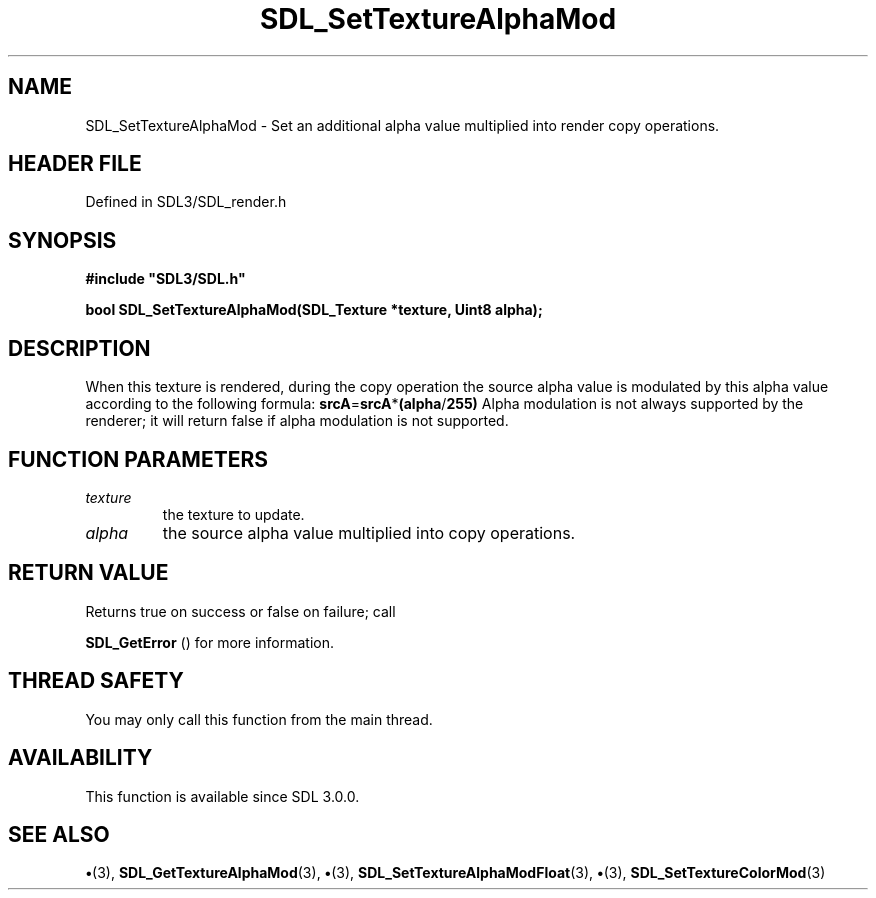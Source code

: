 .\" This manpage content is licensed under Creative Commons
.\"  Attribution 4.0 International (CC BY 4.0)
.\"   https://creativecommons.org/licenses/by/4.0/
.\" This manpage was generated from SDL's wiki page for SDL_SetTextureAlphaMod:
.\"   https://wiki.libsdl.org/SDL_SetTextureAlphaMod
.\" Generated with SDL/build-scripts/wikiheaders.pl
.\"  revision SDL-preview-3.1.3
.\" Please report issues in this manpage's content at:
.\"   https://github.com/libsdl-org/sdlwiki/issues/new
.\" Please report issues in the generation of this manpage from the wiki at:
.\"   https://github.com/libsdl-org/SDL/issues/new?title=Misgenerated%20manpage%20for%20SDL_SetTextureAlphaMod
.\" SDL can be found at https://libsdl.org/
.de URL
\$2 \(laURL: \$1 \(ra\$3
..
.if \n[.g] .mso www.tmac
.TH SDL_SetTextureAlphaMod 3 "SDL 3.1.3" "Simple Directmedia Layer" "SDL3 FUNCTIONS"
.SH NAME
SDL_SetTextureAlphaMod \- Set an additional alpha value multiplied into render copy operations\[char46]
.SH HEADER FILE
Defined in SDL3/SDL_render\[char46]h

.SH SYNOPSIS
.nf
.B #include \(dqSDL3/SDL.h\(dq
.PP
.BI "bool SDL_SetTextureAlphaMod(SDL_Texture *texture, Uint8 alpha);
.fi
.SH DESCRIPTION
When this texture is rendered, during the copy operation the source alpha
value is modulated by this alpha value according to the following formula:
.BR srcA = srcA * (alpha / 255)
Alpha modulation is not always supported by the renderer; it will return
false if alpha modulation is not supported\[char46]

.SH FUNCTION PARAMETERS
.TP
.I texture
the texture to update\[char46]
.TP
.I alpha
the source alpha value multiplied into copy operations\[char46]
.SH RETURN VALUE
Returns true on success or false on failure; call

.BR SDL_GetError
() for more information\[char46]

.SH THREAD SAFETY
You may only call this function from the main thread\[char46]

.SH AVAILABILITY
This function is available since SDL 3\[char46]0\[char46]0\[char46]

.SH SEE ALSO
.BR \(bu (3),
.BR SDL_GetTextureAlphaMod (3),
.BR \(bu (3),
.BR SDL_SetTextureAlphaModFloat (3),
.BR \(bu (3),
.BR SDL_SetTextureColorMod (3)
